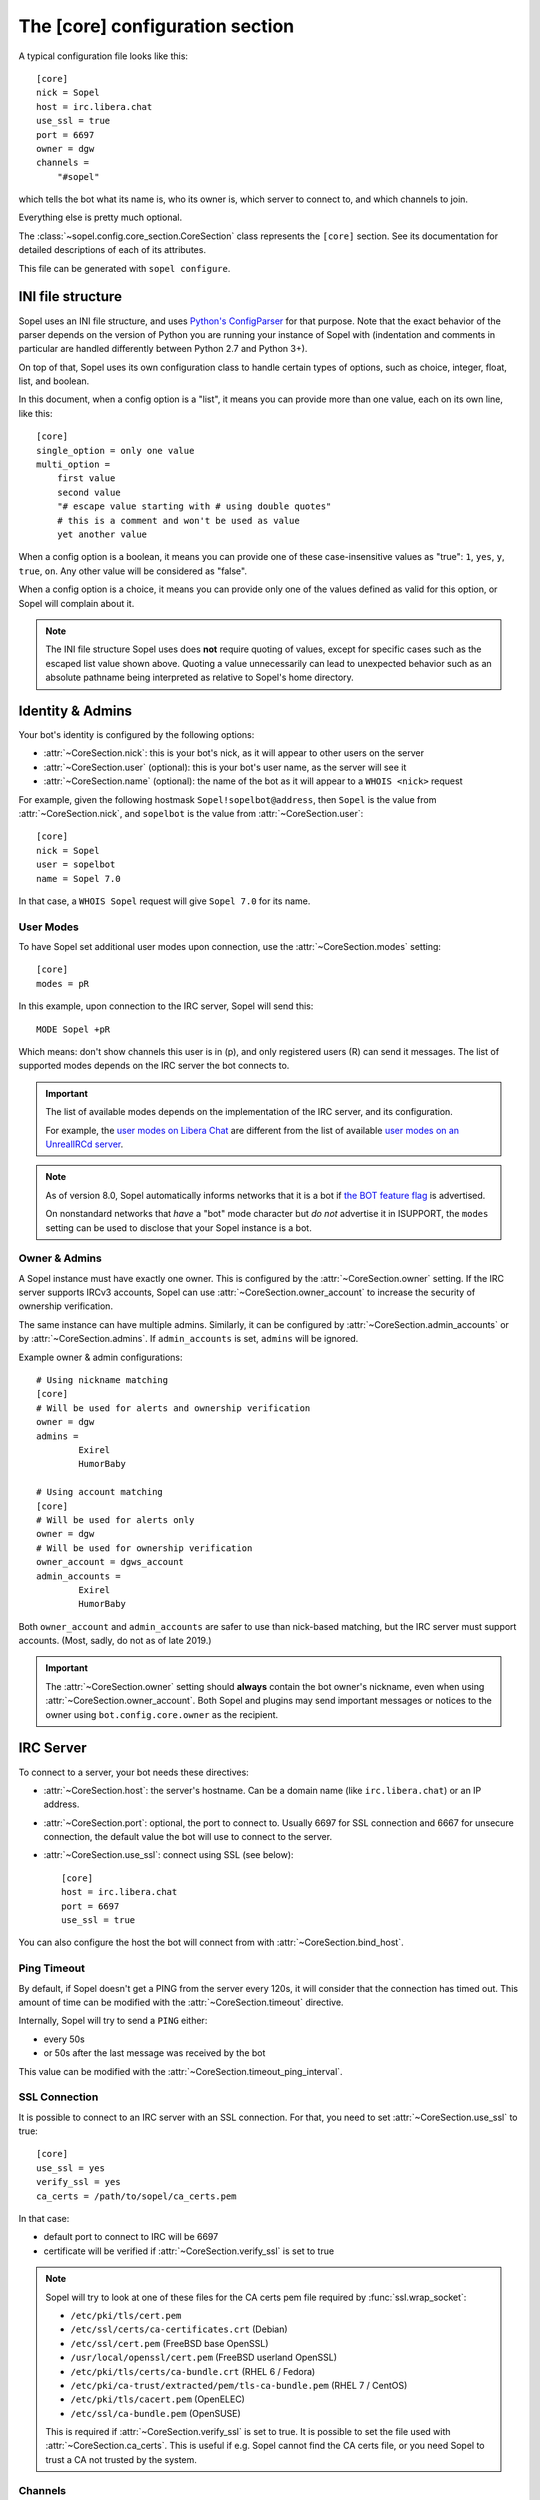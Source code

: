 .. py:currentmodule:: sopel.config.core_section

================================
The [core] configuration section
================================

.. highlight:: ini

A typical configuration file looks like this::

    [core]
    nick = Sopel
    host = irc.libera.chat
    use_ssl = true
    port = 6697
    owner = dgw
    channels =
        "#sopel"

which tells the bot what its name is, who its owner is, which server to
connect to, and which channels to join.

Everything else is pretty much optional.

The :class:`~sopel.config.core_section.CoreSection` class represents the
``[core]`` section. See its documentation for detailed descriptions of each of
its attributes.

This file can be generated with ``sopel configure``.

.. seealso::

    The :doc:`cli` chapter for ``sopel configure`` subcommand.


INI file structure
==================

Sopel uses an INI file structure, and uses `Python's ConfigParser`__ for that
purpose. Note that the exact behavior of the parser depends on the version of
Python you are running your instance of Sopel with (indentation and comments
in particular are handled differently between Python 2.7 and Python 3+).

On top of that, Sopel uses its own configuration class to handle certain types
of options, such as choice, integer, float, list, and boolean.

In this document, when a config option is a "list", it means you can provide
more than one value, each on its own line, like this::

    [core]
    single_option = only one value
    multi_option =
        first value
        second value
        "# escape value starting with # using double quotes"
        # this is a comment and won't be used as value
        yet another value

When a config option is a boolean, it means you can provide one of these
case-insensitive values as "true": ``1``, ``yes``, ``y``, ``true``, ``on``. Any
other value will be considered as "false".

When a config option is a choice, it means you can provide only one of the
values defined as valid for this option, or Sopel will complain about it.

.. note::

   The INI file structure Sopel uses does **not** require quoting of values,
   except for specific cases such as the escaped list value shown above.
   Quoting a value unnecessarily can lead to unexpected behavior such as an
   absolute pathname being interpreted as relative to Sopel's home directory.

.. __: https://docs.python.org/3/library/configparser.html#supported-ini-file-structure


Identity & Admins
=================

Your bot's identity is configured by the following options:

* :attr:`~CoreSection.nick`: this is your bot's nick, as it will appear to
  other users on the server
* :attr:`~CoreSection.user` (optional): this is your bot's user name, as the
  server will see it
* :attr:`~CoreSection.name` (optional): the name of the bot as it will appear
  to a ``WHOIS <nick>`` request

For example, given the following hostmask ``Sopel!sopelbot@address``, then
``Sopel`` is the value from :attr:`~CoreSection.nick`, and ``sopelbot`` is the
value from :attr:`~CoreSection.user`::

    [core]
    nick = Sopel
    user = sopelbot
    name = Sopel 7.0

In that case, a ``WHOIS Sopel`` request will give ``Sopel 7.0`` for its name.

User Modes
----------

To have Sopel set additional user modes upon connection, use the
:attr:`~CoreSection.modes` setting::

    [core]
    modes = pR

In this example, upon connection to the IRC server, Sopel will send this::

    MODE Sopel +pR

Which means: don't show channels this user is in (p), and only registered
users (R) can send it messages. The list of supported modes depends on the IRC
server the bot connects to.

.. important::

   The list of available modes depends on the implementation of the IRC server,
   and its configuration.

   For example, the `user modes on Libera Chat`__ are different from the list
   of available `user modes on an UnrealIRCd server`__.

   .. __: https://libera.chat/guides/usermodes
   .. __: https://www.unrealircd.org/docs/User_modes

.. note::

   As of version 8.0, Sopel automatically informs networks that it is a bot if
   `the BOT feature flag`__ is advertised.

   On nonstandard networks that *have* a "bot" mode character but *do not*
   advertise it in ISUPPORT, the ``modes`` setting can be used to disclose
   that your Sopel instance is a bot.

   .. __: https://ircv3.net/specs/extensions/bot-mode#the-bot-isupport-token

Owner & Admins
--------------

A Sopel instance must have exactly one owner. This is configured by the
:attr:`~CoreSection.owner` setting. If the IRC server supports IRCv3 accounts,
Sopel can use :attr:`~CoreSection.owner_account` to increase the security of
ownership verification.

The same instance can have multiple admins. Similarly, it can be configured
by :attr:`~CoreSection.admin_accounts` or by :attr:`~CoreSection.admins`. If
``admin_accounts`` is set, ``admins`` will be ignored.

Example owner & admin configurations::

    # Using nickname matching
    [core]
    # Will be used for alerts and ownership verification
    owner = dgw
    admins =
            Exirel
            HumorBaby

    # Using account matching
    [core]
    # Will be used for alerts only
    owner = dgw
    # Will be used for ownership verification
    owner_account = dgws_account
    admin_accounts =
            Exirel
            HumorBaby

Both ``owner_account`` and ``admin_accounts`` are safer to use than
nick-based matching, but the IRC server must support accounts.
(Most, sadly, do not as of late 2019.)

.. important::

    The :attr:`~CoreSection.owner` setting should **always** contain the bot
    owner's nickname, even when using :attr:`~CoreSection.owner_account`. Both
    Sopel and plugins may send important messages or notices to the owner
    using ``bot.config.core.owner`` as the recipient.


IRC Server
==========

To connect to a server, your bot needs these directives:

* :attr:`~CoreSection.host`: the server's hostname. Can be a domain name
  (like ``irc.libera.chat``) or an IP address.
* :attr:`~CoreSection.port`: optional, the port to connect to. Usually 6697 for
  SSL connection and 6667 for unsecure connection, the default value the bot
  will use to connect to the server.
* :attr:`~CoreSection.use_ssl`: connect using SSL (see below)::

    [core]
    host = irc.libera.chat
    port = 6697
    use_ssl = true

You can also configure the host the bot will connect from with
:attr:`~CoreSection.bind_host`.

Ping Timeout
------------

By default, if Sopel doesn't get a PING from the server every 120s, it will
consider that the connection has timed out. This amount of time can be modified
with the :attr:`~CoreSection.timeout` directive.

Internally, Sopel will try to send a ``PING`` either:

* every 50s
* or 50s after the last message was received by the bot

This value can be modified with the :attr:`~CoreSection.timeout_ping_interval`.

SSL Connection
--------------

It is possible to connect to an IRC server with an SSL connection. For that,
you need to set :attr:`~CoreSection.use_ssl` to true::

    [core]
    use_ssl = yes
    verify_ssl = yes
    ca_certs = /path/to/sopel/ca_certs.pem

In that case:

* default port to connect to IRC will be 6697
* certificate will be verified if :attr:`~CoreSection.verify_ssl` is set to
  true

.. seealso::

   Sopel uses the built-in :func:`ssl.wrap_socket` function to wrap the socket
   used for the IRC connection.

.. note::

   Sopel will try to look at one of these files for the CA certs pem file
   required by :func:`ssl.wrap_socket`:

   * ``/etc/pki/tls/cert.pem``
   * ``/etc/ssl/certs/ca-certificates.crt`` (Debian)
   * ``/etc/ssl/cert.pem`` (FreeBSD base OpenSSL)
   * ``/usr/local/openssl/cert.pem`` (FreeBSD userland OpenSSL)
   * ``/etc/pki/tls/certs/ca-bundle.crt`` (RHEL 6 / Fedora)
   * ``/etc/pki/ca-trust/extracted/pem/tls-ca-bundle.pem`` (RHEL 7 / CentOS)
   * ``/etc/pki/tls/cacert.pem`` (OpenELEC)
   * ``/etc/ssl/ca-bundle.pem`` (OpenSUSE)

   This is required if :attr:`~CoreSection.verify_ssl` is set to true. It is
   possible to set the file used with :attr:`~CoreSection.ca_certs`. This is
   useful if e.g. Sopel cannot find the CA certs file, or you need Sopel to
   trust a CA not trusted by the system.

Channels
--------

By default, Sopel won't join any channels. The list of channels to
join is configured by :attr:`~CoreSection.channels`::

    [core]
    channels =
        "#sopel"
        "#sopelunkers isP@ssw0rded"

It is possible to slow down the initial joining of channels using
:attr:`~CoreSection.throttle_join` and :attr:`~CoreSection.throttle_wait`, for
example if the IRC network kicks clients that join too many channels too
quickly::

    [core]
    channels =
        "#sopel"
        "#sopelunkers isP@ssw0rded"
        # ... too many channels ...
        "#justonemore"
    throttle_join = 4
    throttle_wait = 2

In that example, Sopel will send ``JOIN`` and ``WHO`` commands 4 by 4 every 2s.

Flood Prevention
----------------

In order to avoid flooding the server, Sopel has a built-in flood prevention
mechanism. The flood burst limit can be controlled with these directives:

* :attr:`~CoreSection.flood_burst_lines`: the number of messages
  that can be sent before triggering the throttle mechanism.
* :attr:`~CoreSection.flood_refill_rate`: how much time (in seconds) must be
  spent before recovering flood limit.

The wait time when the flood limit is reached can be controlled with these:

* :attr:`~CoreSection.flood_empty_wait`: time to wait once burst limit has been
  reached before sending a new message.
* :attr:`~CoreSection.flood_max_wait`: absolute maximum time to wait before
  sending a new message once the burst limit has been reached.

And the extra wait penalty for longer messages can be controlled with these:

* :attr:`~CoreSection.flood_text_length`: maximum size of messages before they
  start getting an extra wait penalty.
* :attr:`~CoreSection.flood_penalty_ratio`: ratio used to compute said penalty.

For example this configuration::

    [core]
    flood_burst_lines = 10
    flood_empty_wait = 0.5
    flood_refill_rate = 2

will allow 10 messages at once before triggering the throttle mechanism, then
it'll wait 0.5s before sending a new message, and refill the burst limit every
2 seconds.

The wait time **cannot be longer** than :attr:`~CoreSection.flood_max_wait` (2s
by default). This maximum wait time includes any potential extra penalty for
longer messages.

Messages that are longer than :attr:`~CoreSection.flood_text_length` get an
extra wait penalty. The penalty is computed using a penalty ratio (controlled
by :attr:`~CoreSection.flood_penalty_ratio`, which is 1.4 by default)::

    length_overflow = max(0, (len(text) - flood_text_length))
    extra_penalty = length_overflow / (flood_text_length * flood_penalty_ratio)

For example with a message of 80 characters, the added extra penalty will be::

    length_overflow = max(0, 80 - 50)  # == 30
    extra_penalty = 30 / (50 * 1.4)  # == 0.428s (approximately)

With the default configuration, it means a minimum wait time of 0.928s before
sending any new message (0.5s + 0.428s).

You can **deactivate** this extra wait penalty by setting
:attr:`~CoreSection.flood_penalty_ratio` to 0.

To **deactivate all flood prevention (at your own risk)**, you need only to
set :attr:`~CoreSection.flood_max_wait` to 0.

The default configuration works fine with most tested networks, but individual
bots' owners are invited to tweak as necessary to respect their network's flood
policy.

.. versionadded:: 7.0

    Additional configuration options: ``flood_burst_lines``,
    ``flood_empty_wait``, and ``flood_refill_rate``.

.. versionadded:: 7.1

    Even more additional configuration options: ``flood_max_wait``,
    ``flood_text_length``, and ``flood_penalty_ratio``.

.. note::

    ``@dgw`` said once about Sopel's flood protection logic:

        *"It's some arcane magic from AT LEAST a decade ago."*

Loop prevention
---------------

In order to prevent the bot from entering a loop (for example when there is
another bot in the same channel, or if a user spams a command), it'll try to
see if the next message to send is repeating too often in a short time period.
If that happens, the bot will send ``...`` a few times before remaining silent::

    <bot> I repeat myself!
    <bot> I repeat myself!
    <bot> I repeat myself!
    <bot> I repeat myself!
    <bot> I repeat myself!
    # wanted to say: "I repeat myself"
    <bot> ...
    # wanted to say: "I repeat myself"
    <bot> ...
    # wanted to say: "I repeat myself"
    <bot> ...
    # silence, wanted to say: "..." instead of "I repeat myself"

This doesn't affect non-repeating messages, and if enough time has passed
between now and the last message sent, the loop prevention won't be triggered.

This behavior can be configured with:

* :attr:`~CoreSection.antiloop_threshold`: the number of repeating messages
  before triggering the loop prevention.
* :attr:`~CoreSection.antiloop_silent_after`: how many times the bot will send
  the repeat text until it remains silent.
* :attr:`~CoreSection.antiloop_window`: how much time (in seconds) since the
  last message must pass before ignoring the loop prevention.
* :attr:`~CoreSection.antiloop_repeat_text`: the text used to replace repeating
  messages (default to ``...``).

For example this configuration::

    [core]
    antiloop_threshold = 2
    antiloop_silent_after = 1
    antiloop_window = 60
    antiloop_repeat_text = Ditto.

will activate the loop prevention feature if there are at least 2 messages
in the last 60 seconds, **and** exactly 2 of those messages are the same.
After sending ``...`` *once* (a third message), the bot will remain silent.

This doesn't affect other messages, i.e. messages that don't repeat::

    <bot> I repeat myself!
    <bot> No I don't!
    <bot> I can talk.
    <bot> I repeat myself!
    <bot> No I don't!
    # wanted to say: "I repeat myself"
    <bot> Ditto.
    # silence, wanted to say: "Ditto." instead of "No I don't!"
    <bot> This message is unique.

You can **deactivate** the loop prevention by setting
:attr:`~CoreSection.antiloop_threshold` to 0.

.. versionadded:: 8.0

    The loop prevention feature wasn't configurable before Sopel 8.0. The
    new configuration options are: ``antiloop_threshold``,
    ``antiloop_silent_after``, and ``antiloop_window``.

.. note::

    Since Sopel remembers only the last ten messages, it will use the minimum
    value between ``antiloop_threshold`` and ten.

Perform commands on connect
---------------------------

The bot can be configured to send custom commands upon successful connection to
the IRC server. This can be used in situations where the bot's built-in
capabilities are not sufficient, or further automation is desired.
``$nickname`` can be used in a command as a placeholder, and it will be
replaced with the bot's nickname, as specified in the configuration
(:attr:`~CoreSection.nick`).

The list of commands to send is set with
:attr:`~CoreSection.commands_on_connect`. For example, the following
configuration::

    [core]
    commands_on_connect =
        PRIVMSG X@Channels.undernet.org :LOGIN MyUserName A$_Strong,*pasSWord
        PRIVMSG IDLEBOT :login $nickname idLEPasswoRD

will, upon connection:

1) identify to Undernet services (``PRIVMSG X@Channels...``)
2) login with ``IDLEBOT`` using the bot's nickname (``PRIVMSG IDLEBOT ...``)

.. seealso::

   This functionality is analogous to ZNC's ``perform`` module:
   https://wiki.znc.in/Perform


Authentication
==============

Sopel provides two ways to authenticate: a simple method, and multi-stage
authentication. If only one authentication method is available, then it's best
to stick to the simple method, using :attr:`~CoreSection.auth_method`.

Simple method
-------------

This is the most common use case: the bot will authenticate itself using one
and only one method, being a server-based or nick-based authentication.

To configure the authentication method, :attr:`~CoreSection.auth_method` must
be configured. For **server-based** methods:

* ``sasl``
* ``server``

And for **nick-based** methods:

* ``nickserv``
* ``authserv``
* ``Q``
* ``userserv``

Several additional options can be used to configure the authentication method
and the required credentials. You can follow the link for each to find more
details:

* :attr:`~CoreSection.auth_username`: account's username, if used by
  the ``auth_method``
* :attr:`~CoreSection.auth_password`: password for authentication
* :attr:`~CoreSection.auth_target`: authentication method's target, if required
  by the ``auth_method``:

  * ``sasl``: the SASL mechanism (``PLAIN`` by default)
  * ``nickserv``: the service's nickame to send credentials to
    (``NickServ`` by default)
  * ``userserv``: the service's nickame to send credentials to
    (``UserServ`` by default)

Example of nick-based authentication with NickServ service::

    [core]
    # select nick-based authentication
    auth_method = nickserv
    # auth_username is not required for nickserv
    # your bot's login password
    auth_password = SopelIsGreat!
    # default value
    auth_target = NickServ

And here is an example of server-based authentication using SASL::

    [core]
    # select SASL authentication
    auth_method = sasl
    # your bot's login username and password
    auth_username = BotAccount
    auth_password = SopelIsGreat!
    # default SASL mechanism
    auth_target = PLAIN

Example of authentication to a ZNC bouncer::

    [core]
    # select server-based authentication
    auth_method = server
    # auth_username is not used with server authentication, so instead
    # we combine the ZNC username, network name, and password here:
    auth_password = Sopel/libera:SopelIsGreat!

Don't forget to configure your ZNC to log in to the real network!

Finally, here is how to enable CertFP once you have a certificate that meets
your IRC network's requirements::

    [core]
    client_cert_file = /path/to/cert.pem  # your bot's client certificate
    # some networks require SASL EXTERNAL for CertFP to work
    auth_method = sasl                    # if required
    auth_target = EXTERNAL                # if required


Multi-stage
-----------

In some cases, an IRC bot needs to use both server-based and
nick-based authentication.

* :attr:`~CoreSection.server_auth_method`: defines the server-based
  authentication method to use (``sasl`` or ``server``); it will
  be used only if :attr:`~CoreSection.auth_method` does not define a
  server-based authentication method
* :attr:`~CoreSection.nick_auth_method`: defines the nick-based authentication
  method to use ( ``nickserv``, ``authserv``, ``Q``, or ``userserv``); it will
  be used only if :attr:`~CoreSection.auth_method` is not set

.. versionadded:: 7.0

   The multi-stage authentication has been added in Sopel 7.0 with its
   configuration options.

Server-based
............

When :attr:`~CoreSection.server_auth_method` is defined the settings used are:

* :attr:`~CoreSection.server_auth_username`: account's username
* :attr:`~CoreSection.server_auth_password`: account's password
* :attr:`~CoreSection.server_auth_sasl_mech`: the SASL mechanism to use
  (defaults to ``PLAIN``; ``EXTERNAL`` is also available)

For example, this will use NickServ ``IDENTIFY`` command and SASL mechanism::

    [core]
    # select nick-based authentication
    auth_method = nickserv
    # auth_username is not required for nickserv
    # your bot's login password
    auth_password = SopelIsGreat!
    # default value
    auth_target = NickServ

    # select SASL authentication
    server_auth_method = sasl
    # your bot's login username and password
    server_auth_username = BotAccount
    server_auth_password = SopelIsGreat!
    # default SASL mechanism
    server_auth_target = PLAIN

.. important::

    If :attr:`~CoreSection.auth_method` is already set to ``sasl`` or
    ``server`` then :attr:`~CoreSection.server_auth_method` (and its options)
    will be ignored.

Nick-based
..........

When :attr:`~CoreSection.nick_auth_method` is defined, the settings
used are:

* :attr:`~CoreSection.nick_auth_username`: account's username; may be
  optional for some authentication methods; defaults to the bot's nick
* :attr:`~CoreSection.nick_auth_password`: account's password
* :attr:`~CoreSection.nick_auth_target`: the target used to send authentication
  credentials; may be optional for some authentication methods; defaults to
  ``NickServ`` for ``nickserv``, and to ``UserServ`` for ``userserv``.

For example, this will use NickServ ``IDENTIFY`` command and SASL mechanism::

    [core]
    # select nick-based authentication
    nick_auth_method = nickserv
    # nick_auth_username is not required for nickserv
    # your bot's login password
    nick_auth_password = SopelIsGreat!
    # default value
    nick_auth_target = NickServ

    # select SASL auth
    server_auth_method = sasl
    # your bot's login username and password
    server_auth_username = BotAccount
    server_auth_password = SopelIsGreat!
    # default SASL mechanism
    server_auth_target = PLAIN

.. important::

    If :attr:`~CoreSection.auth_method` is already set then
    :attr:`~CoreSection.nick_auth_method` (and its options) will be ignored.


Database
========

Sopel uses SQLAlchemy to connect to and query its database. To configure the
type of database, set :attr:`~CoreSection.db_type` to one of these values:

* ``sqlite`` (default)
* ``mysql``
* ``postgres``
* ``mssql``
* ``oracle``
* ``firebird``
* ``sybase``

.. note::

    In certain environments, specifying the :attr:`~CoreSection.db_url`
    setting via :ref:`environment variable <Overriding individual settings>`
    may be more convenient. Doing so will supersede all of the other options
    described in this section.

SQLite
------

There is only one option for SQLite, :attr:`~CoreSection.db_filename`, which
configures the path to the SQLite database file. Other options are ignored
when ``db_type`` is set to ``sqlite``.

Other Database
--------------

When ``db_type`` is *not* set to ``sqlite``, the following options
are available:

* :attr:`~CoreSection.db_host`
* :attr:`~CoreSection.db_user`
* :attr:`~CoreSection.db_pass`
* :attr:`~CoreSection.db_port` (optional)
* :attr:`~CoreSection.db_name` (optional)
* :attr:`~CoreSection.db_driver` (optional)

Both ``db_port`` and ``db_name`` are optional, depending on your setup and the
type of your database.

In all cases, Sopel uses a database driver specific to each type. This driver
can be configured manually with the ``db_driver`` options. See the SQLAlchemy
documentation for more information about `database drivers`__, and how to
install them.

.. __: https://docs.sqlalchemy.org/en/latest/dialects/

.. versionadded:: 7.0

   Using SQLAlchemy for the database has been added in Sopel 7.0, which
   supports multiple types of databases. The configuration options required for
   these new types have been added at the same time.

.. important::

   Plugins originally written for Sopel 6.x and older might not work properly
   with non-``sqlite`` databases. If a plugin you want to use with Sopel 7+ has
   not been updated, feel free to test it and tell its author(s) the results.


Commands & Plugins
==================

Users can interact with Sopel through its commands, from Sopel's core or
from Sopel's plugins. A command is a prefix with a name. The prefix can be
configured with :attr:`~CoreSection.prefix`::

    [core]
    prefix = \.

.. note::

   This directive expects a **regex** pattern, so special regex characters must
   be escaped, as shown in the example above.

Other directives include:

* :attr:`~CoreSection.help_prefix`: the prefix used in help messages
* :attr:`~CoreSection.alias_nicks`: additional names users might call the bot;
  used by nick-based commands
* :attr:`~CoreSection.auto_url_schemes`: URL schemes (like ``http`` or ``ftp``)
  that should trigger the detection of URLs in messages

Plugins
-------

By default, Sopel will load all available plugins. To exclude a plugin, you
can put its name in the :attr:`~CoreSection.exclude` directive. Here, the
``reload`` and ``meetbot`` plugins are disabled::

    [core]
    exclude =
        reload
        meetbot

Alternatively, you can define a list of allowed plugins with
:attr:`~CoreSection.enable`: plugins not in this list will be ignored. In this
example, only the ``bugzilla`` and ``remind`` plugins are enabled (because
``meetbot`` is still excluded)::

    [core]
    enable =
        bugzilla
        remind
        meetbot
    exclude =
        reload
        meetbot

To detect plugins from extra directories, use the :attr:`~CoreSection.extra`
option.

Ignoring Users
--------------

To ignore users by nickname and/or hostname, you can use these options:

* :attr:`~CoreSection.host_blocks`
* :attr:`~CoreSection.nick_blocks`

See each setting's documentation for a full description of its allowed syntax.
You can add them directly to the configuration file like this::

    [core]
    nick_blocks =
        AbusiveUser
        Guest\d+
    host_blocks =
        .*\.evilhost.name
        bitco\.in

Any :ref:`bot admin <Owner & Admins>` can modify these from IRC with the
``.blocks`` command. The full syntax is:

.. code-block:: text

    .blocks list [nick|host]
    .blocks [add|del] [nick|host] pattern

Sopel automatically saves changes made using the ``.blocks`` command to its
configuration file.


Logging
=======

Sopel writes logs of its activities to its **log directory**, which is
configured by :attr:`~CoreSection.logdir`. Depending on the enabled options,
there may be as many as four log files per config:

* ``<configname>.sopel.log``: standard logging output
* ``<configname>.error.log``: errors only
* ``<configname>.exceptions.log``: exceptions and accompanying tracebacks
* ``<configname>.raw.log``: raw traffic between Sopel and the IRC server, if
  enabled (see :ref:`below <Raw Logs>`)

Sopel uses the built-in :func:`logging.basicConfig` function to configure its
logs with the following arguments:

* ``format``: set to :attr:`~CoreSection.logging_format` if configured
* ``datefmt``: set to :attr:`~CoreSection.logging_datefmt` if configured
* ``level``: set to :attr:`~CoreSection.logging_level`, default to ``WARNING``
  (see the Python documentation for `available logging levels`__)

.. __: https://docs.python.org/3/library/logging.html#logging-levels

Example of configuration for logging::

    [core]
    logging_level = INFO
    logging_format = [%(asctime)s] %(levelname)s - %(message)s
    logging_datefmt = %Y-%m-%d %H:%M:%S
    logdir = /path/to/logs

.. _logging-basename:
.. note::

    The ``<configname>`` prefix in logging filenames refers to the
    configuration's :attr:`~sopel.config.Config.basename` attribute.

.. versionadded:: 7.0

   Configuration options ``logging_format`` and ``logging_datefmt`` have been
   added to extend logging configuration.

.. versionchanged:: 7.0

   The log filename has been renamed from ``stdio.log`` to
   ``<configname>.sopel.log`` to disambiguate its purpose and prevent
   conflicts when running more than one instance of Sopel.

Log to a Channel
----------------

It is possible to send logs to an IRC channel, by configuring
:attr:`~CoreSection.logging_channel`. By default, it logs ``WARNING`` or higher
messages, using the same date and log-line format parameters as the console
logging output. The following settings can be used to customize output to the
logging channel:

* ``format`` with :attr:`~CoreSection.logging_channel_format`
* ``datefmt`` with :attr:`~CoreSection.logging_channel_datefmt`
* ``level`` with :attr:`~CoreSection.logging_channel_level`

Example of configuration to log errors only in the ``##bot_logs`` channel::

    [core]
    logging_level = INFO
    logging_format = [%(asctime)s] %(levelname)s - %(message)s
    logging_datefmt = %Y-%m-%d %H:%M:%S
    logging_channel = ##bot_logs
    logging_channel_level = ERROR
    logging_channel_format = %(message)s

.. note::

   ``DEBUG`` is not supported for ``logging_channel_level``. The bot would
   either flood itself off the network or spend most of its time waiting for
   flood protection delays (thus becoming unusable).

.. versionadded:: 7.0

   Configuration options ``logging_channel_level``, ``logging_channel_format``
   and ``logging_channel_datefmt`` have been added to extend logging
   configuration.

.. versionchanged:: 8.0

   Channel logging no longer inherits the console ``logging_level`` setting.

Raw Logs
--------

It is possible to store raw logs of what Sopel receives and sends by setting
the flag :attr:`~CoreSection.log_raw` to true::

    [core]
    log_raw = on

In that case, IRC messages received and sent are stored into a file named
``<configname>.raw.log``, located in the log directory.

.. versionchanged:: 7.0

   The log filename has been renamed from ``raw.log`` to
   ``<configname>.raw.log`` to prevent conflicts when running more than one
   instance of Sopel.


Other
=====

* :attr:`~CoreSection.homedir`
* :attr:`~CoreSection.default_time_format`
* :attr:`~CoreSection.default_timezone`
* :attr:`~CoreSection.not_configured`
* :attr:`~CoreSection.reply_errors`
* :attr:`~CoreSection.pid_dir`
